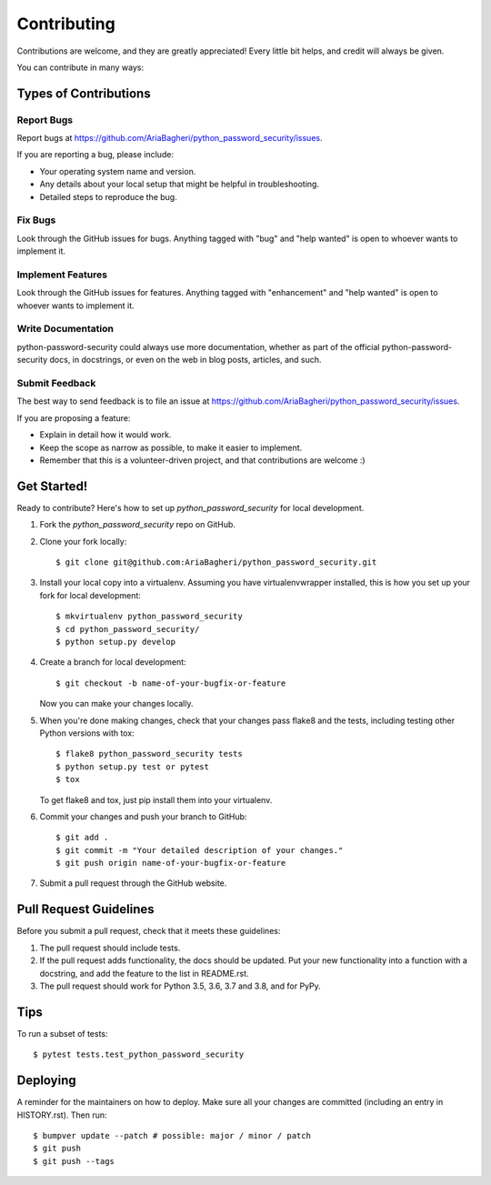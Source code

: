 .. highlight:: shell

============
Contributing
============

Contributions are welcome, and they are greatly appreciated! Every little bit
helps, and credit will always be given.

You can contribute in many ways:

Types of Contributions
----------------------

Report Bugs
~~~~~~~~~~~

Report bugs at https://github.com/AriaBagheri/python_password_security/issues.

If you are reporting a bug, please include:

* Your operating system name and version.
* Any details about your local setup that might be helpful in troubleshooting.
* Detailed steps to reproduce the bug.

Fix Bugs
~~~~~~~~

Look through the GitHub issues for bugs. Anything tagged with "bug" and "help
wanted" is open to whoever wants to implement it.

Implement Features
~~~~~~~~~~~~~~~~~~

Look through the GitHub issues for features. Anything tagged with "enhancement"
and "help wanted" is open to whoever wants to implement it.

Write Documentation
~~~~~~~~~~~~~~~~~~~

python-password-security could always use more documentation, whether as part of the
official python-password-security docs, in docstrings, or even on the web in blog posts,
articles, and such.

Submit Feedback
~~~~~~~~~~~~~~~

The best way to send feedback is to file an issue at https://github.com/AriaBagheri/python_password_security/issues.

If you are proposing a feature:

* Explain in detail how it would work.
* Keep the scope as narrow as possible, to make it easier to implement.
* Remember that this is a volunteer-driven project, and that contributions
  are welcome :)

Get Started!
------------

Ready to contribute? Here's how to set up `python_password_security` for local development.

1. Fork the `python_password_security` repo on GitHub.
2. Clone your fork locally::

    $ git clone git@github.com:AriaBagheri/python_password_security.git

3. Install your local copy into a virtualenv. Assuming you have virtualenvwrapper installed, this is how you set up your fork for local development::

    $ mkvirtualenv python_password_security
    $ cd python_password_security/
    $ python setup.py develop

4. Create a branch for local development::

    $ git checkout -b name-of-your-bugfix-or-feature

   Now you can make your changes locally.

5. When you're done making changes, check that your changes pass flake8 and the
   tests, including testing other Python versions with tox::

    $ flake8 python_password_security tests
    $ python setup.py test or pytest
    $ tox

   To get flake8 and tox, just pip install them into your virtualenv.

6. Commit your changes and push your branch to GitHub::

    $ git add .
    $ git commit -m "Your detailed description of your changes."
    $ git push origin name-of-your-bugfix-or-feature

7. Submit a pull request through the GitHub website.

Pull Request Guidelines
-----------------------

Before you submit a pull request, check that it meets these guidelines:

1. The pull request should include tests.
2. If the pull request adds functionality, the docs should be updated. Put
   your new functionality into a function with a docstring, and add the
   feature to the list in README.rst.
3. The pull request should work for Python 3.5, 3.6, 3.7 and 3.8, and for PyPy.

Tips
----

To run a subset of tests::

$ pytest tests.test_python_password_security


Deploying
---------

A reminder for the maintainers on how to deploy.
Make sure all your changes are committed (including an entry in HISTORY.rst).
Then run::

$ bumpver update --patch # possible: major / minor / patch
$ git push
$ git push --tags

